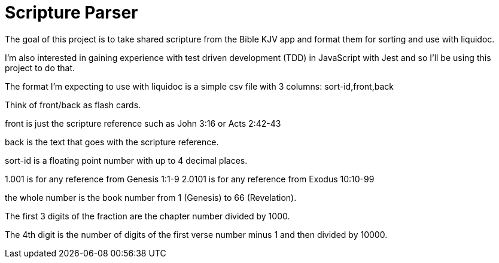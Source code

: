 = Scripture Parser  

The goal of this project is to take shared scripture from the Bible KJV app and format them for sorting and use with liquidoc. 

I'm also interested in gaining experience with test driven development (TDD) in JavaScript with Jest and so I'll be using this project to do that. 

The format I'm expecting to use with liquidoc is a simple csv file with 3 columns: sort-id,front,back

Think of front/back as flash cards. 

front is just the scripture reference such as John 3:16 or Acts 2:42-43

back is the text that goes with the scripture reference.

sort-id is a floating point number with up to 4 decimal places. 

1.001 is for any reference from Genesis 1:1-9
2.0101 is for any reference from Exodus 10:10-99

the whole number is the book number from 1 (Genesis) to 66 (Revelation). 

The first 3 digits of the fraction are the chapter number divided by 1000. 

The 4th digit is the number of digits of the first verse number minus 1 and then divided by 10000. 